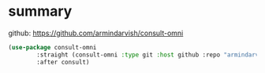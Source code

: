 #+auto_tangle: y

* summary

github: https://github.com/armindarvish/consult-omni

#+begin_src emacs-lisp :tangle yes
  (use-package consult-omni
          :straight (consult-omni :type git :host github :repo "armindarvish/consult-omni" :files (:defaults "sources/*.el"))
          :after consult)
#+end_src
